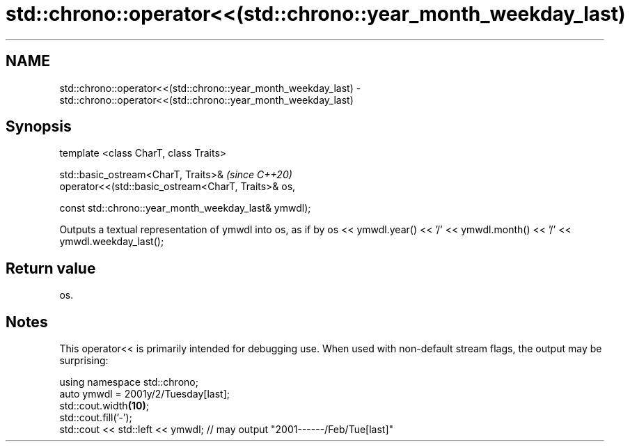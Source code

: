 .TH std::chrono::operator<<(std::chrono::year_month_weekday_last) 3 "2020.03.24" "http://cppreference.com" "C++ Standard Libary"
.SH NAME
std::chrono::operator<<(std::chrono::year_month_weekday_last) \- std::chrono::operator<<(std::chrono::year_month_weekday_last)

.SH Synopsis
   template <class CharT, class Traits>

   std::basic_ostream<CharT, Traits>&                   \fI(since C++20)\fP
   operator<<(std::basic_ostream<CharT, Traits>& os,

   const std::chrono::year_month_weekday_last& ymwdl);

   Outputs a textual representation of ymwdl into os, as if by os << ymwdl.year() << '/' << ymwdl.month() << '/' << ymwdl.weekday_last();

.SH Return value

   os.

.SH Notes

   This operator<< is primarily intended for debugging use. When used with non-default stream flags, the output may be surprising:

 using namespace std::chrono;
 auto ymwdl = 2001y/2/Tuesday[last];
 std::cout.width\fB(10)\fP;
 std::cout.fill('-');
 std::cout << std::left << ymwdl; // may output "2001------/Feb/Tue[last]"
